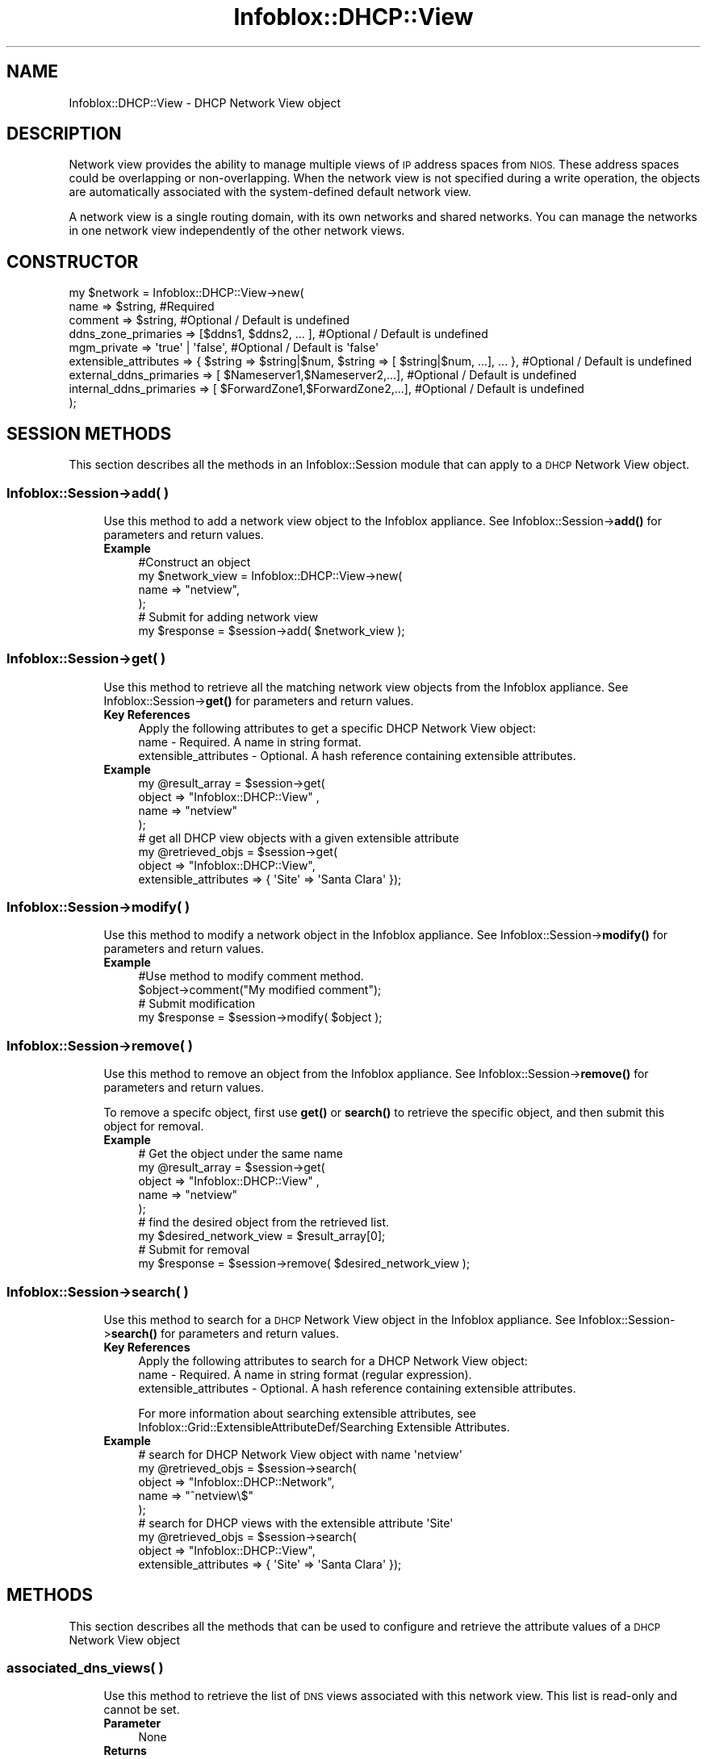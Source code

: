 .\" Automatically generated by Pod::Man 4.14 (Pod::Simple 3.40)
.\"
.\" Standard preamble:
.\" ========================================================================
.de Sp \" Vertical space (when we can't use .PP)
.if t .sp .5v
.if n .sp
..
.de Vb \" Begin verbatim text
.ft CW
.nf
.ne \\$1
..
.de Ve \" End verbatim text
.ft R
.fi
..
.\" Set up some character translations and predefined strings.  \*(-- will
.\" give an unbreakable dash, \*(PI will give pi, \*(L" will give a left
.\" double quote, and \*(R" will give a right double quote.  \*(C+ will
.\" give a nicer C++.  Capital omega is used to do unbreakable dashes and
.\" therefore won't be available.  \*(C` and \*(C' expand to `' in nroff,
.\" nothing in troff, for use with C<>.
.tr \(*W-
.ds C+ C\v'-.1v'\h'-1p'\s-2+\h'-1p'+\s0\v'.1v'\h'-1p'
.ie n \{\
.    ds -- \(*W-
.    ds PI pi
.    if (\n(.H=4u)&(1m=24u) .ds -- \(*W\h'-12u'\(*W\h'-12u'-\" diablo 10 pitch
.    if (\n(.H=4u)&(1m=20u) .ds -- \(*W\h'-12u'\(*W\h'-8u'-\"  diablo 12 pitch
.    ds L" ""
.    ds R" ""
.    ds C` ""
.    ds C' ""
'br\}
.el\{\
.    ds -- \|\(em\|
.    ds PI \(*p
.    ds L" ``
.    ds R" ''
.    ds C`
.    ds C'
'br\}
.\"
.\" Escape single quotes in literal strings from groff's Unicode transform.
.ie \n(.g .ds Aq \(aq
.el       .ds Aq '
.\"
.\" If the F register is >0, we'll generate index entries on stderr for
.\" titles (.TH), headers (.SH), subsections (.SS), items (.Ip), and index
.\" entries marked with X<> in POD.  Of course, you'll have to process the
.\" output yourself in some meaningful fashion.
.\"
.\" Avoid warning from groff about undefined register 'F'.
.de IX
..
.nr rF 0
.if \n(.g .if rF .nr rF 1
.if (\n(rF:(\n(.g==0)) \{\
.    if \nF \{\
.        de IX
.        tm Index:\\$1\t\\n%\t"\\$2"
..
.        if !\nF==2 \{\
.            nr % 0
.            nr F 2
.        \}
.    \}
.\}
.rr rF
.\" ========================================================================
.\"
.IX Title "Infoblox::DHCP::View 3"
.TH Infoblox::DHCP::View 3 "2018-06-05" "perl v5.32.0" "User Contributed Perl Documentation"
.\" For nroff, turn off justification.  Always turn off hyphenation; it makes
.\" way too many mistakes in technical documents.
.if n .ad l
.nh
.SH "NAME"
Infoblox::DHCP::View \- DHCP Network View object
.SH "DESCRIPTION"
.IX Header "DESCRIPTION"
Network view provides the ability to manage multiple views of
\&\s-1IP\s0 address spaces from \s-1NIOS.\s0 These address spaces could be
overlapping or non-overlapping. When the network view is not
specified during a write operation, the objects are automatically
associated with the system-defined default network view.
.PP
A network view is a single routing domain, with its own networks and
shared networks. You can manage the networks in one network view
independently of the other network views.
.SH "CONSTRUCTOR"
.IX Header "CONSTRUCTOR"
.Vb 9
\&  my $network = Infoblox::DHCP::View\->new(
\&     name                        => $string,                                                           #Required
\&     comment                     => $string,                                                           #Optional / Default is undefined
\&     ddns_zone_primaries         => [$ddns1, $ddns2, ... ],                                            #Optional / Default is undefined
\&     mgm_private                 => \*(Aqtrue\*(Aq | \*(Aqfalse\*(Aq,                                                  #Optional / Default is \*(Aqfalse\*(Aq
\&     extensible_attributes       => { $string => $string|$num, $string => [ $string|$num, ...], ... }, #Optional / Default is undefined
\&     external_ddns_primaries     => [ $Nameserver1,$Nameserver2,...],                                  #Optional / Default is undefined
\&     internal_ddns_primaries     => [ $ForwardZone1,$ForwardZone2,...],                                #Optional / Default is undefined
\& );
.Ve
.SH "SESSION METHODS"
.IX Header "SESSION METHODS"
This section describes all the methods in an Infoblox::Session module that can apply to a \s-1DHCP\s0 Network View object.
.SS "Infoblox::Session\->add( )"
.IX Subsection "Infoblox::Session->add( )"
.RS 4
Use this method to add a network view object to the Infoblox appliance. See Infoblox::Session\->\fBadd()\fR for parameters and return values.
.IP "\fBExample\fR" 4
.IX Item "Example"
.Vb 4
\& #Construct an object
\& my $network_view = Infoblox::DHCP::View\->new(
\&        name => "netview",
\& );
\&
\& # Submit for adding network view
\& my $response = $session\->add( $network_view );
.Ve
.RE
.RS 4
.RE
.SS "Infoblox::Session\->get( )"
.IX Subsection "Infoblox::Session->get( )"
.RS 4
Use this method to retrieve all the matching network view objects from the Infoblox appliance. See Infoblox::Session\->\fBget()\fR for parameters and return values.
.IP "\fBKey References\fR" 4
.IX Item "Key References"
.Vb 1
\& Apply the following attributes to get a specific DHCP Network View object:
\&
\&  name                  \- Required. A name in string format.
\&  extensible_attributes \- Optional. A hash reference containing extensible attributes.
.Ve
.IP "\fBExample\fR" 4
.IX Item "Example"
.Vb 4
\&  my  @result_array = $session\->get(
\&       object        => "Infoblox::DHCP::View" ,
\&       name          => "netview"
\&  );
\&
\& # get all DHCP view objects with a given extensible attribute
\& my @retrieved_objs = $session\->get(
\&    object => "Infoblox::DHCP::View",
\&    extensible_attributes => { \*(AqSite\*(Aq => \*(AqSanta Clara\*(Aq });
.Ve
.RE
.RS 4
.RE
.SS "Infoblox::Session\->modify( )"
.IX Subsection "Infoblox::Session->modify( )"
.RS 4
Use this method to modify a network object in the Infoblox appliance. See Infoblox::Session\->\fBmodify()\fR for parameters and return values.
.IP "\fBExample\fR" 4
.IX Item "Example"
.Vb 4
\& #Use method to modify comment method.
\& $object\->comment("My modified comment");
\& # Submit modification
\& my $response = $session\->modify( $object );
.Ve
.RE
.RS 4
.RE
.SS "Infoblox::Session\->remove( )"
.IX Subsection "Infoblox::Session->remove( )"
.RS 4
Use this method to remove an object from the Infoblox appliance. See Infoblox::Session\->\fBremove()\fR for parameters and return values.
.Sp
To remove a specifc object, first use \fBget()\fR or \fBsearch()\fR to retrieve the specific object, and then submit this object for removal.
.IP "\fBExample\fR" 4
.IX Item "Example"
.Vb 5
\& # Get the object under the same name
\& my  @result_array = $session\->get(
\&       object        => "Infoblox::DHCP::View" ,
\&       name          => "netview"
\&  );
\&
\& # find the desired object from the retrieved list.
\& my $desired_network_view = $result_array[0];
\&
\& # Submit for removal
\& my $response = $session\->remove( $desired_network_view );
.Ve
.RE
.RS 4
.RE
.SS "Infoblox::Session\->search( )"
.IX Subsection "Infoblox::Session->search( )"
.RS 4
Use this method to search for a \s-1DHCP\s0 Network View object in the Infoblox appliance. See Infoblox::Session\->\fBsearch()\fR for parameters and return values.
.IP "\fBKey References\fR" 4
.IX Item "Key References"
.Vb 1
\& Apply the following attributes to search for a DHCP Network View object:
\&
\&  name                  \- Required. A name in string format (regular expression).
\&  extensible_attributes \- Optional. A hash reference containing extensible attributes.
.Ve
.Sp
For more information about searching extensible attributes, see Infoblox::Grid::ExtensibleAttributeDef/Searching Extensible Attributes.
.IP "\fBExample\fR" 4
.IX Item "Example"
.Vb 5
\& # search for DHCP Network View object with name \*(Aqnetview\*(Aq
\&     my @retrieved_objs = $session\->search(
\&       object       => "Infoblox::DHCP::Network",
\&       name         => "^netview\e$"
\&     );
\&
\& # search for DHCP views with the extensible attribute \*(AqSite\*(Aq
\& my @retrieved_objs = $session\->search(
\&    object => "Infoblox::DHCP::View",
\&    extensible_attributes => { \*(AqSite\*(Aq => \*(AqSanta Clara\*(Aq });
.Ve
.RE
.RS 4
.RE
.SH "METHODS"
.IX Header "METHODS"
This section describes all the methods that can be used to configure and retrieve the attribute values of a \s-1DHCP\s0 Network View object
.SS "associated_dns_views( )"
.IX Subsection "associated_dns_views( )"
.RS 4
Use this method to retrieve the list of \s-1DNS\s0 views associated with this network view. This list is read-only and cannot be set.
.IP "\fBParameter\fR" 4
.IX Item "Parameter"
None
.IP "\fBReturns\fR" 4
.IX Item "Returns"
Returns an array reference that contains Infoblox::DNS:View object(s).
.IP "\fBExample\fR" 4
.IX Item "Example"
.Vb 2
\& # Get associated_dns_views
\& my $associated_dns_views = $network_view\->associated_dns_views()
.Ve
.RE
.RS 4
.RE
.SS "cloud_info( )"
.IX Subsection "cloud_info( )"
.RS 4
Use this method to set or retrieve cloud \s-1API\s0 related information for the Infoblox::DHCP::View object.
.Sp
Include the specified parameter to set the attribute value. Omit the parameter to retrieve the attribute value.
.IP "\fBParameter\fR" 4
.IX Item "Parameter"
The valid value is a Infoblox::Grid::CloudAPI::Info object.
.IP "\fBReturns\fR" 4
.IX Item "Returns"
If you specified a parameter, the method returns true when the modification succeeds, and returns false when the operation fails.
.Sp
If you did not specify a parameter, the method returns the attribute value.
.IP "\fBExample\fR" 4
.IX Item "Example"
.Vb 4
\& # Get cloud_info
\& my $cloud_info = $network_view\->cloud_info();
\& # Modify cloud_info
\& $network_view\->cloud_info($cloud_info_object);
.Ve
.RE
.RS 4
.RE
.SS "comment( )"
.IX Subsection "comment( )"
.RS 4
Use this method to set or retrieve a descriptive comment of a \s-1DHCP\s0 Network View object.
.Sp
Include the specified parameter to set the attribute value. Omit the parameter to retrieve the attribute value.
.IP "\fBParameter\fR" 4
.IX Item "Parameter"
Enter a descriptive comment for the network view in string format with a maximum of 256 bytes.
.IP "\fBReturns\fR" 4
.IX Item "Returns"
If you specified a parameter, the method returns true when the modification succeeds, and returns false when the operation fails.
.Sp
If you did not specify a parameter, the method returns the attribute value.
.IP "\fBExample\fR" 4
.IX Item "Example"
.Vb 4
\& # Get comment
\& my $comment = $network_view\->comment();
\& # Modify comment
\& $network_view\->comment("add a network view");
.Ve
.RE
.RS 4
.RE
.SS "ddns_zone_primaries( )"
.IX Subsection "ddns_zone_primaries( )"
.RS 4
Use this method to set or retrieve an ordered list of zone primaries that will receive \s-1DDNS\s0 updates.
.IP "\fBParameter\fR" 4
.IX Item "Parameter"
A valid value is a reference to an array of Infoblox::DHCP::DDNS objects.
.IP "\fBReturns\fR" 4
.IX Item "Returns"
If you specified a parameter, the method returns true when the modification succeeds, and returns false when the operation fails.
.Sp
If you did not specify a parameter, the method returns the attribute value.
.IP "\fBExample\fR" 4
.IX Item "Example"
.Vb 4
\& # Get the attribute value
\& $value = $network_view\->ddns_zone_primaries();
\& # Modify the attribute value
\& $network_view\->ddns_zone_primaries([$ddns]);
.Ve
.RE
.RS 4
.RE
.SS "extensible_attributes( )"
.IX Subsection "extensible_attributes( )"
.RS 4
Use this method to set or retrieve the extensible attributes associated with a \s-1DHCP\s0 view object.
.Sp
Include the specified parameter to set the attribute value. Omit the parameter to retrieve the attribute value.
.IP "\fBParameter\fR" 4
.IX Item "Parameter"
For valid values for extensible attributes, see Infoblox::Grid::ExtensibleAttributeDef/Extensible Attribute Values.
.IP "\fBReturns\fR" 4
.IX Item "Returns"
If you specified a parameter, the method returns true when the modification succeeds, and returns false when the operation fails.
.Sp
If you did not specify a parameter, the method returns the attribute value.
.IP "\fBExample\fR" 4
.IX Item "Example"
.Vb 4
\& #Get extensible attributes
\& my $ref_extensible_attributes = $firstview\->extensible_attributes();
\& #Modify extensible attributes
\& $firstview\->extensible_attributes({ \*(AqSite\*(Aq => \*(AqSanta Clara\*(Aq, \*(AqAdministrator\*(Aq => [ \*(AqPeter\*(Aq, \*(AqTom\*(Aq ] });
.Ve
.RE
.RS 4
.RE
.SS "external_ddns_primaries( )"
.IX Subsection "external_ddns_primaries( )"
.RS 4
Use this method to set or retrieve the network view-level external_ddns_primaries value. This specifies the external zone that is updated dynamically. The \s-1DHCP\s0 server can send dynamic updates to a specified external name server.
.Sp
Include the specified parameter to set the attribute value. Omit the parameter to retrieve the attribute value.
.IP "\fBParameter\fR" 4
.IX Item "Parameter"
A valid value is an array reference that contains Infoblox::DNS::Nameserver object(s).
.IP "\fBReturns\fR" 4
.IX Item "Returns"
If you specified a parameter, the method returns true when the modification succeeds, and returns false when the operation fails.
.Sp
If you did not specify a parameter, the method returns the attribute value.
.IP "\fBExample\fR" 4
.IX Item "Example"
.Vb 2
\& # Get external_ddns_primaries
\& my $external_ddns_primaries = $network_view\->external_ddns_primaries();
\&
\& # Modify external_ddns_primaries
\& my $nameserver1 = Infoblox::DNS::Nameserver\->new(
\&        ddns_zone => "ns1.del.com",
\&        ipv4addr  => "11.11.11.11",
\&    );
\& my $nameserver2 = Infoblox::DNS::Nameserver\->new(
\&         ddns_zone => "3.2.1.in\-addr.arpa",
\&         ipv4addr  => "22.22.22.22",
\&    );
\& 
\& # Nameserver with TSIG security
\& my $nameserver3 = Infoblox::DNS::Nameserver\->new(
\&         ddns_zone     => \*(Aqgrid_level.local\*(Aq,
\&         ipv4addr      => \*(Aq10.102.30.122\*(Aq,
\&         TSIGalgorithm => \*(AqHMAC\-SHA256\*(Aq,
\&         TSIGname      => \*(Aqkk\*(Aq,
\&         TSIGkey       => \*(Aq+NPBBVYjoNC32hfj8vepUw==\*(Aq,
\& );
\&
\& # Nameserver with GSS\-TSIG security
\& my $nameserver4 = Infoblox::DNS::Nameserver\->new(
\&         ipv4addr               => \*(Aq10.102.30.122\*(Aq,
\&         gss_tsig_domain        => \*(AqAD\-31.LOCAL\*(Aq,
\&         ddns_zone              => \*(Aqgrid1_level.local\*(Aq,
\&         gss_tsig_dns_principal => \*(AqDNS/w8s232\-29.ad\-31.local@AD\-31.LOCAL\*(Aq 
\& );
\&
\& $network_view\->external_ddns_primaries([$nameserver1, $nameserver2, $nameserver3, $nameserver4]);
\&
\& # Clear external_ddns_primaries list
\& $network_view\->external_ddns_primaries([]);
.Ve
.RE
.RS 4
.RE
.SS "mgm_private( )"
.IX Subsection "mgm_private( )"
.RS 4
Use this method to set or retrieve the flag that controls whether the object should be synced to the \s-1MGM\s0 or not.
.Sp
Include the specified parameter to set the attribute value. Omit the parameter to retrieve the attribute value.
.IP "\fBParameter\fR" 4
.IX Item "Parameter"
Specify 'true' to enable synchronization of the managed Grid with the \s-1MGM\s0 or 'false' to forbid it. The default value is 'false'.
.IP "\fBReturns\fR" 4
.IX Item "Returns"
If you specified a parameter, the method returns true when the modification succeeds, and returns false when the operation fails.
.Sp
If you did not specify a parameter, the method returns the attribute value.
.IP "\fBExample\fR" 4
.IX Item "Example"
.Vb 2
\& #Get mgm_private value
\& my $value = $object\->mgm_private();
\&
\& #Modify mgm_private value
\& $object\->mgm_private(\*(Aqtrue\*(Aq);
.Ve
.RE
.RS 4
.RE
.SS "\fBmodify_vrf_assignment()\fP"
.IX Subsection "modify_vrf_assignment()"
.RS 4
This method is used to assign (unassign) a list of the virtual networks (VRFs) to the network view.
.IP "\fBParameters\fR" 4
.IX Item "Parameters"
\&\s-1VRF\s0 membership modification mode: \s-1ASSIGN\s0 or \s-1UNASSIGN.\s0
.Sp
A valid list (array reference) that contains Infoblox::Grid::Member::Discovery::VRF object(s).
.IP "\fBReturns\fR" 4
.IX Item "Returns"
Returns true on success operation, otherwise false.
.IP "\fBExample\fR" 4
.IX Item "Example"
.Vb 2
\& # Get Network View 
\& my $default_view = $session\->get(object => \*(AqInfoblox::DHCP::View\*(Aq, name => \*(Aqdefault\*(Aq);
\& 
\& # Get Infoblox::Grid::Member::Discovery::VRF objects
\& my $vrf1 = $session\->get(object => \*(AqInfoblox::Grid::Member::Discovery::VRF\*(Aq, name => \*(AqVirtualNetworkMember1\*(Aq);
\& my $vrf2 = $session\->get(object => \*(AqInfoblox::Grid::Member::Discovery::VRF\*(Aq, name => \*(AqVirtualNetworkMember2\*(Aq);
\& 
\& # Assign a list of the VRFs to the Network View
\& my $assign_result = $default_view\->modify_vrf_assignment( 
\&        vrfs => [ $vrf1, $vrf2 ],
\&        mode => \*(AqASSIGN\*(Aq
\& );
\& 
\& # Unassign VRF from Network View
\& my $unassign_result = $default_view\->modify_vrf_assignment( 
\&        vrfs => [ $vrf2 ], 
\&        mode => \*(AqUNASSIGN\*(Aq
\& );
\& 
\& # Check of VRF assignment via Infoblox::Grid::Member::Discovery::VRF object
\& $vrf = $session\->get(object => \*(AqInfoblox::Grid::Member::Discovery::VRF\*(Aq, name => \*(AqVirtualNetworkMember1\*(Aq); 
\&
\& # Get current network view name associated with VRF
\& print $vrf\->network_view;
.Ve
.RE
.RS 4
.RE
.SS "internal_ddns_zones( )"
.IX Subsection "internal_ddns_zones( )"
.RS 4
Use this method to set or retrieve forward mapping zones which are being served in the grid. Only an authoritative zone can be assigned to this list. All other types of zones will generate an error.
.Sp
Include the specified parameter to set the attribute value. Omit the parameter to retrieve the attribute value.
.IP "\fBParameter\fR" 4
.IX Item "Parameter"
A valid value is an array reference that contains Infoblox::DNS::Zone object(s).
.IP "\fBReturns\fR" 4
.IX Item "Returns"
If you specified a parameter, the method returns true when the modification succeeds, and returns false when the operation fails.
.Sp
If you did not specify a parameter, the method returns the attribute value.
.IP "\fBExample\fR" 4
.IX Item "Example"
.Vb 2
\& # Get internal_ddns_zones
\& my $internal_ddns_zones = $network_view\->internal_ddns_zones();
\&
\& # Modify internal_ddns_zones
\& my $nameserver1 = Infoblox::DNS::Nameserver\->new(
\&        name     => "ns1.del.com",
\&        ipv4addr => "11.11.11.11",
\&    );
\& my $nameserver2 = Infoblox::DNS::Nameserver\->new(
\&        name     => "test",
\&        ipv6addr => "2006::b671",
\&    );
\& my $zone1 = Infoblox::DNS::Zone\->new(
\&        name     => "test1.com",
\&        primary  => [$nameserver1],
\&        secondaries => [$nameserver2],
\&    );
\& my $zone2 = Infoblox::DNS::Zone\->new(
\&        name     => "test2.com",
\&    );
\& $network_view\->internal_ddns_zones([$zone1, $zone2]);
\&
\& # Clear internal_ddns_zones list
\& $network_view\->internal_ddns_zones([]);
.Ve
.RE
.RS 4
.RE
.SS "internal_updates_view( )"
.IX Subsection "internal_updates_view( )"
.RS 4
Use this method to specify or retrieve the internal updates \s-1DNS\s0 view value of a network view. When you enable the appliance to send updates to grid members, you must specify which \s-1DNS\s0 view receives the updates.
.Sp
Include the specified parameter to set the attribute value. Omit the parameter to retrieve the attribute value.
.IP "\fBParameter\fR" 4
.IX Item "Parameter"
A valid value is an Infoblox::DNS::View object for internal dynamic updates.
.IP "\fBReturns\fR" 4
.IX Item "Returns"
If you specified a parameter, the method returns true when the modification succeeds, and returns false when the operation fails.
.Sp
If you did not specify a parameter, the method returns the attribute value.
.IP "\fBExample\fR" 4
.IX Item "Example"
.Vb 7
\& # Get internal_updates_view
\& my $internal_updates_view = $network_view\->internal_updates_view();
\& # Modify internal_updates_view
\& my $otherview = Infoblox::DNS::View\->new(
\&        name => "other",
\&     );
\& $network_view\->internal_updates_view($otherview);
.Ve
.RE
.RS 4
.RE
.SS "ms_ad_user_data( )"
.IX Subsection "ms_ad_user_data( )"
.RS 4
Use this method to retrieve Microsoft Active Directory users related information. This is a read-only attribute.
.IP "\fBParameter\fR" 4
.IX Item "Parameter"
None
.IP "\fBReturns\fR" 4
.IX Item "Returns"
The valid return value is an Infoblox::Grid::MSServer::AdUser::Data object.
.IP "\fBExample\fR" 4
.IX Item "Example"
.Vb 2
\& #Get ms_ad_user_data
\& my $ms_ad_user_data = $view\->ms_ad_user_data();
.Ve
.RE
.RS 4
.RE
.SS "name( )"
.IX Subsection "name( )"
.RS 4
Use this method to set or retrieve the name of a \s-1DHCP\s0 Network View object.
.Sp
Include the specified parameter to set the attribute value. Omit the parameter to retrieve the attribute value.
.IP "\fBParameter\fR" 4
.IX Item "Parameter"
The name of the network view is in string format with a maximum of 64 bytes.
.IP "\fBReturns\fR" 4
.IX Item "Returns"
If you specified a parameter, the method returns true when the modification succeeds, and returns false when the operation fails.
.Sp
If you did not specify a parameter, the method returns the attribute value.
.IP "\fBExample\fR" 4
.IX Item "Example"
.Vb 4
\& # Get name
\& my $name = $network_view\->name()
\& # Modify name
\& $network_view\->name("netview_renamed");
.Ve
.RE
.RS 4
.RE
.SH "SAMPLE CODE"
.IX Header "SAMPLE CODE"
The following sample code demonstrates the different functions that can be applied to an object such as add, search, modify, and remove. This sample also includes error handling for the operations.
.PP
\&\fB#Preparation prior to a \s-1DHCP\s0 Network View insertion\fR
.PP
.Vb 3
\& #PROGRAM STARTS: Include all the modules that will be used
\& use strict;
\& use Infoblox;
\&
\& #Create a session to the Infoblox appliance
\&
\& my $session = Infoblox::Session\->new(
\&     master   => "192.168.1.2",
\&     username => "admin",
\&     password => "infoblox"
\& );
\& unless ($session) {
\&    die("Construct session failed: ",
\&        Infoblox::status_code() . ":" . Infoblox::status_detail());
\& }
\& print "Session created successfully\en";
.Ve
.PP
\&\fB#Create a \s-1DHCP\s0 Network View object\fR
.PP
.Vb 3
\& my $network_view = Infoblox::DHCP::View\->new(
\&             name     => "netview",
\&            );
\&
\& my $response = $session\->add($network_view)
\&        or die("Add Network View failed: ",
\&              $session\->status_code() . ":" . $session\->status_detail());
\&
\& print "Network View added successfully\en";
.Ve
.PP
\&\fB#Search for a specific Network View\fR
.PP
.Vb 11
\& #Search the network view
\& my @retrieved_objs = $session\->search(
\&     object  => "Infoblox::DHCP::View",
\&     name => \*(Aq^netview$\*(Aq,
\& );
\& my $object = $retrieved_objs[0];
\& unless ($object) {
\&     die("Search Network View failed: ",
\&         $session\->status_code() . ":" . $session\->status_detail());
\& }
\& print "Search Network found at least 1 matching entry\en";
.Ve
.PP
\&\fB#Get and modify a Network View attribute\fR
.PP
.Vb 5
\& #Get Network View through the session
\& my  @retrieved_objs = $session\->get(
\&            object => "Infoblox::DHCP::View" ,
\&            name   => "netview",
\&         );
\&
\& my $object = $retrieved_objs[0];
\&
\& unless ($object) {
\&     die("Get Network View object failed: ",
\&         $session\->status_code() . ":" . $session\->status_detail());
\& }
\& print "Get Network View found at least 1 matching entry\en";
\&
\& #Modify one of the attributes of the specified Network View attribute
\& $object\->comment("updated comment"); #Apply the changes
\&
\& $session\->modify($object)
\&     or die("Modify Network View attribute failed: ",
\&            $session\->status_code() . ":" . $session\->status_detail());
\&
\& print "Network View object modified successfully \en";
.Ve
.PP
\&\fB#Remove a Network View Object\fR
.PP
.Vb 5
\&  #Get Network View object through the session
\&  my @retrieved_objs = $session\->get(
\&            object  => "Infoblox::DHCP::View" ,
\&            name    => "netview",
\&        );
\&
\&    my $object = $retrieved_objs[0];
\&
\&    unless ($object) {
\&     die("Get Network View object failed: ",
\&         $session\->status_code() . ":" . $session\->status_detail());
\& }
\&
\& print "Get Network View object found at least 1 matching entry\en";
\&
\& #Submit the object for removal
\& $session\->remove($object)
\&     or die("Remove Network View failed: ",
\&         $session\->status_code() . ":" . $session\->status_detail());
\&
\& print "Network View removed successfully \en";
\&
\& ####PROGRAM ENDS####
.Ve
.SH "AUTHOR"
.IX Header "AUTHOR"
Infoblox Inc. <http://www.infoblox.com/>
.SH "SEE ALSO"
.IX Header "SEE ALSO"
Infoblox::Session, Infoblox::DNS::View, Infoblox::DHCP::Network, Infoblox::DNS::Zone, Infoblox::DNS::Nameserver, Infoblox::Session\->\fBget()\fR, Infoblox::Session\->\fBsearch()\fR, Infoblox::Session\->\fBadd()\fR, Infoblox::Session\->\fBremove()\fR, Infoblox::Session\->\fBmodify()\fR, Infoblox::DHCP::DDNS, Infoblox::Grid::MSServer::AdUser::Data
.SH "COPYRIGHT"
.IX Header "COPYRIGHT"
Copyright (c) 2017 Infoblox Inc.
